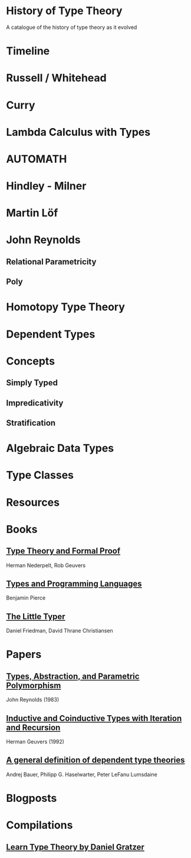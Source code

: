 * History of Type Theory

A catalogue of the history of type theory as it evolved

* Timeline

* Russell / Whitehead

* Curry

* Lambda Calculus with Types

* AUTOMATH

* Hindley - Milner

* Martin Löf

* John Reynolds

** Relational Parametricity
** Poly

* Homotopy Type Theory

* Dependent Types

* Concepts

** Simply Typed
** Impredicativity
** Stratification

* Algebraic Data Types

* Type Classes

* Resources

* Books
** [[https://amzn.to/2RqJ0UM][Type Theory and Formal Proof]]
Herman Nederpelt, Rob Geuvers

** [[https://amzn.to/3mj7j5n][Types and Programming Languages]]
Benjamin Pierce

** [[https://amzn.to/3hxWHfj][The Little Typer]]
Daniel Friedman, David Thrane Christiansen

* Papers

** [[http://www.cs.cmu.edu/afs/cs/user/jcr/ftp/typesabpara.pdf][Types, Abstraction, and Parametric Polymorphism]]
John Reynolds (1983)

** [[http://citeseerx.ist.psu.edu/viewdoc/summary?doi=10.1.1.35.9758][Inductive and Coinductive Types with Iteration and Recursion]]
Herman Geuvers (1992)

** [[https://arxiv.org/abs/2009.05539][A general definition of dependent type theories]]
Andrej Bauer, Philipp G. Haselwarter, Peter LeFanu Lumsdaine

* Blogposts

* Compilations

** [[https://github.com/jozefg/learn-tt][Learn Type Theory by Daniel Gratzer]]
